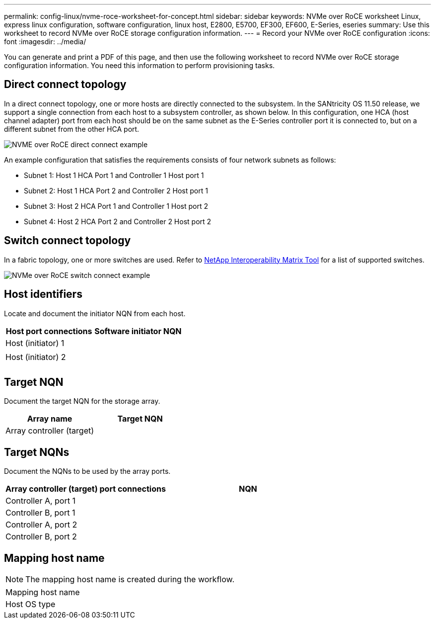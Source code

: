 ---
permalink: config-linux/nvme-roce-worksheet-for-concept.html
sidebar: sidebar
keywords: NVMe over RoCE worksheet Linux, express linux configuration, software configuration, linux host, E2800, E5700, EF300, EF600, E-Series, eseries
summary: Use this worksheet to record NVMe over RoCE storage configuration information.
---
= Record your NVMe over RoCE configuration
:icons: font
:imagesdir: ../media/

[.lead]
You can generate and print a PDF of this page, and then use the following worksheet to record NVMe over RoCE storage configuration information. You need this information to perform provisioning tasks.

== Direct connect topology

In a direct connect topology, one or more hosts are directly connected to the subsystem. In the SANtricity OS 11.50 release, we support a single connection from each host to a subsystem controller, as shown below. In this configuration, one HCA (host channel adapter) port from each host should be on the same subnet as the E-Series controller port it is connected to, but on a different subnet from the other HCA port.

image::../media/nvmeof_direct_connect.gif["NVME over RoCE direct connect example"]

An example configuration that satisfies the requirements consists of four network subnets as follows:

* Subnet 1: Host 1 HCA Port 1 and Controller 1 Host port 1
* Subnet 2: Host 1 HCA Port 2 and Controller 2 Host port 1
* Subnet 3: Host 2 HCA Port 1 and Controller 1 Host port 2
* Subnet 4: Host 2 HCA Port 2 and Controller 2 Host port 2

== Switch connect topology

In a fabric topology, one or more switches are used. Refer to https://mysupport.netapp.com/matrix[NetApp Interoperability Matrix Tool^] for a list of supported switches.

image::../media/nvmeof_switch_connect.gif["NVMe over RoCE switch connect example"]

== Host identifiers

Locate and document the initiator NQN from each host.

[options="header"]
|===
| Host port connections| Software initiator NQN
a|
Host (initiator) 1
a|

a|

a|

a|
Host (initiator) 2
a|

a|

a|

a|

a|

|===

== Target NQN

Document the target NQN for the storage array.

[options="header"]
|===
| Array name| Target NQN
a|
Array controller (target)
a|

|===

== Target NQNs

Document the NQNs to be used by the array ports.

[options="header"]
|===
| Array controller (target) port connections| NQN
a|
Controller A, port 1
a|

a|
Controller B, port 1
a|

a|
Controller A, port 2
a|

a|
Controller B, port 2
a|

|===

== Mapping host name

NOTE: The mapping host name is created during the workflow.

|===
a|
Mapping host name a|

a|
Host OS type
a|

a|
|===

